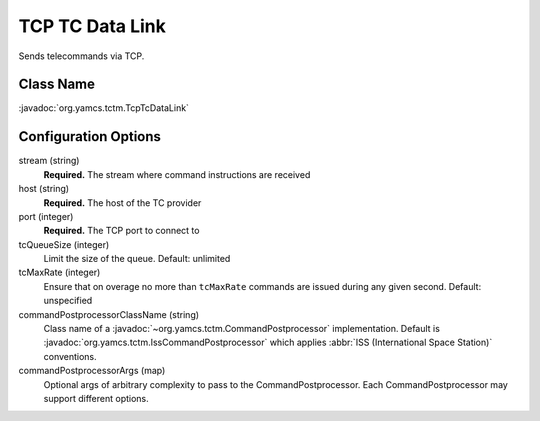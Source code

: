 TCP TC Data Link
================

Sends telecommands via TCP.


Class Name
----------

:javadoc:`org.yamcs.tctm.TcpTcDataLink`


Configuration Options
---------------------

stream (string)
    **Required.** The stream where command instructions are received

host (string)
    **Required.** The host of the TC provider

port (integer)
    **Required.** The TCP port to connect to

tcQueueSize (integer)
    Limit the size of the queue. Default: unlimited

tcMaxRate (integer)
    Ensure that on overage no more than ``tcMaxRate`` commands are issued during any given second. Default: unspecified

commandPostprocessorClassName (string)
    Class name of a :javadoc:`~org.yamcs.tctm.CommandPostprocessor` implementation. Default is :javadoc:`org.yamcs.tctm.IssCommandPostprocessor` which applies :abbr:`ISS (International Space Station)` conventions.

commandPostprocessorArgs (map)
    Optional args of arbitrary complexity to pass to the CommandPostprocessor. Each CommandPostprocessor may support different options.

